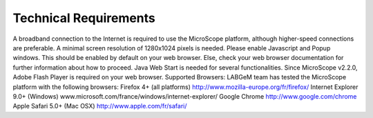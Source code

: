 ######################
Technical Requirements
######################

A broadband connection to the Internet is required to use the MicroScope platform, although higher-speed connections are preferable.
A minimal screen resolution of 1280x1024 pixels is needed.
Please enable Javascript and Popup windows.	This should be enabled by default on your web browser. Else, check your web browser documentation for further information about how to proceed.
Java Web Start is needed for several functionalities.
Since MicroScope v2.2.0, Adobe Flash Player is required on your web browser.
Supported Browsers: LABGeM team has tested the MicroScope platform with the following browsers:
Firefox 4+ (all platforms) http://www.mozilla-europe.org/fr/firefox/
Internet Explorer 9.0+ (Windows) www.microsoft.com/france/windows/internet-explorer/
Google Chrome http://www.google.com/chrome
Apple Safari 5.0+ (Mac OSX) http://www.apple.com/fr/safari/
